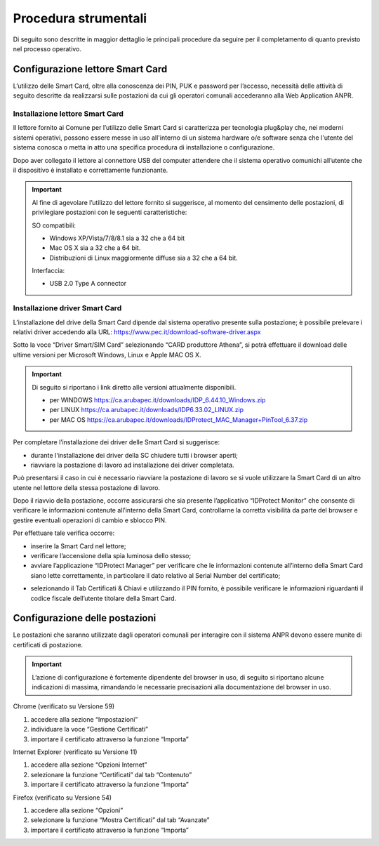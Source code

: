 Procedura strumentali
=====================

Di seguito sono descritte in maggior dettaglio le principali procedure da seguire per il completamento di quanto previsto nel processo operativo.

Configurazione lettore Smart Card
^^^^^^^^^^^^^^^^^^^^^^^^^^^^^^^^^
L’utilizzo delle Smart Card, oltre alla conoscenza dei PIN, PUK e password per l’accesso, necessità delle attività di seguito descritte da realizzarsi sulle postazioni da cui gli operatori comunali accederanno alla Web Application ANPR.

Installazione lettore Smart Card
--------------------------------

Il lettore fornito ai Comune per l’utilizzo delle Smart Card si caratterizza per tecnologia plug&play che, nei moderni sistemi operativi, possono essere messe in uso all'interno di un sistema hardware o/e software senza che l'utente del sistema conosca o metta in atto una specifica procedura di installazione o configurazione.

Dopo aver collegato il lettore al connettore USB del computer attendere che il sistema operativo comunichi all’utente che il dispositivo è installato e correttamente funzionante.

.. Important::
    Al fine di agevolare l’utilizzo del lettore fornito si suggerisce, al momento del censimento delle postazioni, di privilegiare postazioni con le seguenti caratteristiche:

    SO compatibili:
    
    - Windows XP/Vista/7/8/8.1 sia a 32 che a 64 bit 
    - Mac OS X sia a 32 che a 64 bit. 
    - Distribuzioni di Linux maggiormente diffuse sia a 32 che a 64 bit.

    Interfaccia: 
	
    - USB 2.0 Type A connector

Installazione driver Smart Card
-------------------------------

L’installazione del drive della Smart Card dipende dal sistema operativo presente sulla postazione; è possibile prelevare i relativi driver accedendo alla URL: `https://www.pec.it/download-software-driver.aspx <https://www.pec.it/download-software-driver.aspx>`_

Sotto la voce “Driver Smart/SIM Card” selezionando “CARD produttore Athena”, si potrà effettuare il download delle ultime versioni per Microsoft Windows, Linux e Apple MAC OS X.

.. Important::
    Di seguito si riportano i link diretto alle versioni attualmente disponibili. 
    
    - per WINDOWS `https://ca.arubapec.it/downloads/IDP_6.44.10_Windows.zip <https://ca.arubapec.it/downloads/IDP_6.44.10_Windows.zip>`_
    - per LINUX	`https://ca.arubapec.it/downloads/IDP6.33.02_LINUX.zip <https://ca.arubapec.it/downloads/IDP6.33.02_LINUX.zip>`_
    - per MAC OS `https://ca.arubapec.it/downloads/IDProtect_MAC_Manager+PinTool_6.37.zip <https://ca.arubapec.it/downloads/IDProtect_MAC_Manager+PinTool_6.37.zip>`_

Per completare l’installazione dei driver delle Smart Card si suggerisce:

- durante l'installazione dei driver della SC chiudere tutti i browser aperti;
- riavviare la postazione di lavoro ad installazione dei driver completata.

Può presentarsi il caso in cui è necessario riavviare la postazione di lavoro se si vuole utilizzare la Smart Card di un altro utente nel lettore della stessa postazione di lavoro.

Dopo il riavvio della postazione, occorre assicurarsi che sia presente l’applicativo “IDProtect Monitor” che consente di verificare le informazioni contenute all’interno della Smart Card, controllarne la corretta visibilità da parte del browser e gestire eventuali operazioni di cambio e sblocco PIN. 

Per effettuare tale verifica occorre:

- inserire la Smart Card nel lettore;
- verificare l’accensione della spia luminosa dello stesso;
- avviare l’applicazione “IDProtect Manager” per verificare che le informazioni contenute all’interno della Smart Card siano lette correttamente, in particolare il dato relativo al Serial Number del certificato;

.. image:: image/IMAGE01.png

- selezionando il Tab Certificati & Chiavi e utilizzando il PIN fornito, è possibile verificare le informazioni riguardanti il codice fiscale dell’utente titolare della Smart Card.

.. image:: image/IMAGE02.png

Configurazione delle postazioni
^^^^^^^^^^^^^^^^^^^^^^^^^^^^^^^
Le postazioni che saranno utilizzate dagli operatori comunali per interagire con il sistema ANPR devono essere munite di certificati di postazione.

.. Important::
    L’azione di configurazione è fortemente dipendente del browser in uso, di seguito si riportano alcune indicazioni di massima, rimandando le necessarie precisazioni alla documentazione del browser in uso.

Chrome (verificato su Versione 59)

1. accedere alla sezione “Impostazioni”
2. individuare la voce “Gestione Certificati”
3. importare il certificato attraverso la funzione “Importa”

Internet Explorer (verificato su Versione 11)

1. accedere alla sezione “Opzioni Internet”
2. selezionare la funzione “Certificati” dal tab “Contenuto”
3. importare il certificato attraverso la funzione “Importa”

Firefox (verificato su Versione 54)

1. accedere alla sezione “Opzioni”
2. selezionare la funzione “Mostra Certificati” dal tab “Avanzate”
3. importare il certificato attraverso la funzione “Importa”




